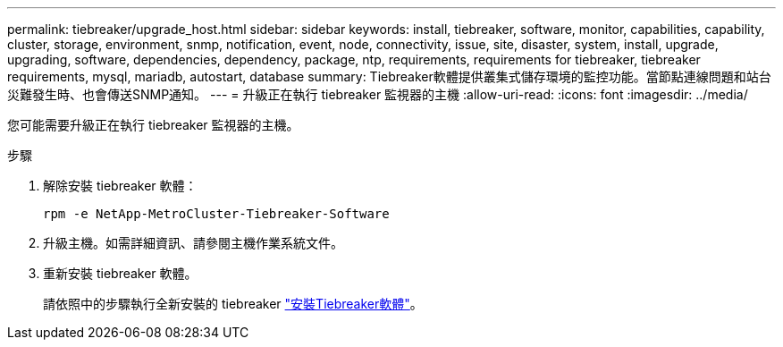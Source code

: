 ---
permalink: tiebreaker/upgrade_host.html 
sidebar: sidebar 
keywords: install, tiebreaker, software, monitor, capabilities, capability, cluster, storage, environment, snmp, notification, event, node, connectivity, issue, site, disaster, system, install, upgrade, upgrading, software, dependencies, dependency, package, ntp, requirements, requirements for tiebreaker, tiebreaker requirements, mysql, mariadb, autostart, database 
summary: Tiebreaker軟體提供叢集式儲存環境的監控功能。當節點連線問題和站台災難發生時、也會傳送SNMP通知。 
---
= 升級正在執行 tiebreaker 監視器的主機
:allow-uri-read: 
:icons: font
:imagesdir: ../media/


[role="lead"]
您可能需要升級正在執行 tiebreaker 監視器的主機。

.步驟
. 解除安裝 tiebreaker 軟體：
+
`rpm -e NetApp-MetroCluster-Tiebreaker-Software`

. 升級主機。如需詳細資訊、請參閱主機作業系統文件。
. 重新安裝 tiebreaker 軟體。
+
請依照中的步驟執行全新安裝的 tiebreaker link:install-choose-procedure.html["安裝Tiebreaker軟體"]。



